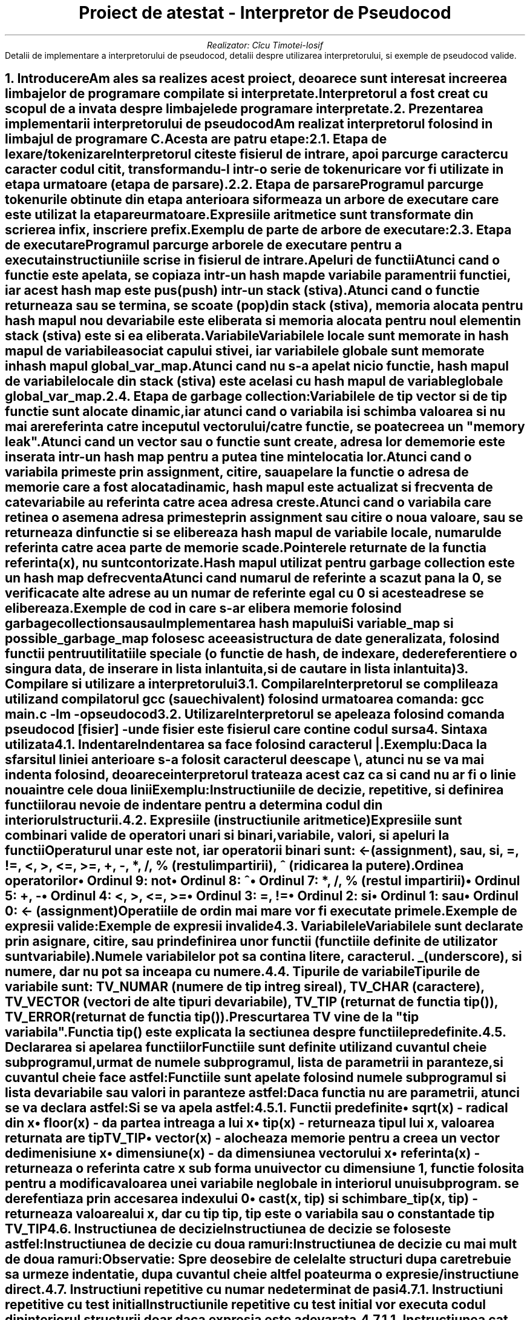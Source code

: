.nr QI 10n
.nr HM 0.5i
.nr FM 0.5i
.ds TOC Cuprins
.RP no
.P1
.TL
Proiect de atestat - Interpretor de Pseudocod
.AU
Realizator: C\[u0069_0302]cu Timotei-Iosif
.ND ""
.AB no
Detalii de implementare a interpretorului de pseudocod, detalii despre utilizarea interpretorului, si exemple de pseudocod valide.
.AE
.NH
Introducere
.XS
Introducere
.XE
.PP
Am ales sa realizes acest proiect, deoarece sunt interesat in creerea limbajelor de programare compilate si interpretate.
.PP
Interpretorul a fost creat cu scopul de a invata despre limbajele de programare interpretate.
\
\
.NH
Prezentarea implementarii interpretorului de pseudocod
.XS
Prezentarea implementarii interpretorului de pseudocod
.XE
.PP
Am realizat interpretorul folosind in limbajul de programare C. Acesta are patru etape:
.NH 2
Etapa de lexare/tokenizare
.XS
	Etapa de lexare/tokenizare
.XE
.PP
Interpretorul citeste fisierul de intrare, apoi parcurge caracter cu caracter codul citit, transformandu-l intr-o serie de tokenuri care vor fi utilizate in etapa urmatoare (etapa de parsare).
\

.NH 2
Etapa de parsare
.XS
	Etapa de parsare
.XE
.PP
Programul parcurge tokenurile obtinute din etapa anterioara si formeaza un arbore de executare care este utilizat la etapare urmatoare.
.PP
Expresiile aritmetice sunt transformate din scrierea infix, in scriere prefix.
.PP
Exemplu de parte de arbore de executare:
.PSPIC arbore.ps
\

.NH 2
Etapa de executare
.XS
	Etapa de executare
.XE
.PP
Programul parcurge arborele de executare pentru a executa instructiuniile scrise in fisierul de intrare.
.SH 3
Apeluri de functii
.XS
		Apeluri de functii
.XE
.PP
Atunci cand o functie este apelata, se copiaza intr-un hash map de variabile paramentrii functiei, iar acest hash map este pus (push) intr-un stack (stiva).
.PP
Atunci cand o functie returneaza sau se termina, se scoate (pop) din stack (stiva), memoria alocata pentru hash mapul nou de variabile este eliberata si memoria alocata pentru noul element in stack (stiva) este si ea eliberata.
.SH 3
Variabile
.XS
		Variabile
.XE
.PP
Variabilele locale sunt memorate in hash mapul de variabile asociat capului stivei, iar variabilele globale sunt memorate in hash mapul
.CW global_var_map .
.PP
Atunci cand nu s-a apelat nicio functie, hash mapul de variabile locale din stack (stiva) este acelasi cu hash mapul de variable globale
.CW global_var_map .
\

.NH 2
Etapa de garbage collection:
.XS
	Etapa de garbage collection:
.XE
.PP
Variabilele de tip vector si de tip functie sunt alocate dinamic, iar atunci cand o variabila isi schimba valoarea si nu mai are referinta catre inceputul vectorului/catre functie, se poate creea un "memory leak".
.PP
Atunci cand un vector sau o functie sunt create, adresa lor de memorie este inserata intr-un hash map pentru a putea tine minte locatia lor.
.PP
Atunci cand o variabila primeste prin assignment, citire, sau apelare la functie o adresa de memorie care a fost alocata dinamic, hash mapul este actualizat si frecventa de cate variabile au referinta catre acea adresa creste.
.PP
Atunci cand o variabila care retinea o asemena adresa primeste prin assignment sau citire o noua valoare, sau se returneaza din functie si se elibereaza hash mapul de variabile locale, numarul de referinta catre acea parte de memorie scade.
.PP
Pointerele returnate de la functia
.CW referinta(x) ,
nu sunt contorizate.
.PP
Hash mapul utilizat pentru garbage collection este un hash map de frecventa
.PP
Atunci cand numarul de referinte a scazut pana la 0, se verifica cate alte adrese au un numar de referinte egal cu 0 si aceste adrese se elibereaza.
.PP
Exemple de cod in care s-ar elibera memorie folosind garbage collection
.DS I
.B1
.CW
x <- vector(3)
x <- 10
.B2
.DE
.PP
sau
.DS I
.B1
.CW
x <- vector(3)
citeste x
.B2
.DE
.PP
sau
.DS I
.B1
.CW
subprogramul f() face
|	x <- vector(3)
f()
.B2
.DE

.SH 2
Implementarea hash mapului
.XS
	Implementarea hash mapului
.XE
.PP
Si variable_map si possible_garbage_map folosesc aceeasi structura de date generalizata, folosind functii pentru utilitatiile speciale (o functie de hash, de indexare, de dereferentiere o singura data, de inserare in lista inlantuita, si de cautare in lista inlantuita)


.NH
Compilare si utilizare a interpretorului
.XS
Compilare si utilizare a interpretorului
.XE
.NH 2
Compilare
.XS
	Compilare
.XE
.PP
Interpretorul se complileaza utilizand compilatorul 
.CW gcc 
(sau echivalent) folosind urmatoarea comanda:
.CW "gcc main.c -lm -o pseudocod"
\

.NH 2
Utilizare
.XS
	Utilizare
.XE
.PP
Interpretorul se apeleaza folosind comanda
.CW "pseudocod [fisier]"
- unde fisier este fisierul care contine codul sursa


.NH
Sintaxa utilizata
.XS
Sintaxa utilizata
.XE
.NH 2
Indentare
.XS
	Indentare
.XE
.PP
Indentarea sa face folosind caracterul 
.CW | .
.PP
Exemplu:
.DS I
.B1
.CW
daca 1 atunci
|	scrie "da"
.B2
.DE
.PP
Daca la sfarsitul liniei anterioare s-a folosit caracterul de escape 
.CW \\\\ ,
atunci nu se va mai indenta folosind, deoarece interpretorul trateaza acest caz ca si cand nu ar fi o linie noua intre cele doua linii
.PP
Exemplu:
.DS I
.B1
.CW
daca 1 si \\
     2 atunci
|	scrie "da"
.B2
.DE
.PP
Instructiuniile de decizie, repetitive, si definirea functiilor au nevoie de indentare pentru a determina codul din interiorul structurii.
\

.NH 2
Expresiile (instructiunile aritmetice)
.XS
	Expresiile (instructiunile aritmetice)
.XE
.PP
Expresiile sunt combinari valide de operatori unari si binari, variabile, valori, si apeluri la functii
.PP
Operaturul unar este
.CW not ", iar operatorii binari sunt: "
.CW <- 
(assignment),
.CW sau ,
.CW si ,
.CW = ,
.CW != ,
.CW < ,
.CW > ,
.CW <= ,
.CW >= ,
.CW + ,
.CW - ,
.CW * ,
.CW / ,
.CW % 
(restul impartirii),
.CW ^ 
(ridicarea la putere).
.SH 3
Ordinea operatorilor
.XS
		Ordinea operatorilor
.XE
.IP \(bu
Ordinul 9:
.CW not
.IP \(bu
Ordinul 8:
.CW ^
.IP \(bu
Ordinul 7:
.CW * ,
.CW / ,
.CW % 
(restul impartirii)
.IP \(bu
Ordinul 5:
.CW + ,
.CW -
.IP \(bu
Ordinul 4:
.CW < ,
.CW > ,
.CW <= ,
.CW >=
.IP \(bu
Ordinul 3:
.CW = ,
.CW !=
.IP \(bu
Ordinul 2:
.CW si
.IP \(bu
Ordinul 1:
.CW sau
.IP \(bu
Ordinul 0:
.CW <- 
(assignment)
.PP
Operatiile de ordin mai mare vor fi executate primele.
.PP
Exemple de expresii valide:
.DS I
.B1
.CW
x <- 10 * 2 / 2 * f(x)
.B2
.DE
.DS I
.B1
.CW
x = x != x
.B2
.DE
.DS I
.B1
.CW
x <- -1
.B2
.DE
.PP
Exemple de expresii invalide
.DS I
.B1
.CW
x <- 10 * 2 / 2 *
.B2
.DE
.DS I
.B1
.CW
x = != x
.B2
.DE
.DS I
.B1
.CW
x <- * 1
.B2
.DE
\

.NH 2
Variabilele
.XS
	Variabilele
.XE
.PP
Variabilele sunt declarate prin asignare, citire, sau prin definirea unor functii (functiile definite de utilizator sunt variabile).
.PP
Numele variabilelor pot sa contina litere, caracterul.
.CW _ 
(underscore), si numere, dar nu pot sa inceapa cu numere.

.NH 2
Tipurile de variabile
.XS
	Tipurile de variabile
.XE
.PP
Tipurile de variabile sunt:
.CW TV_NUMAR 
(numere de tip intreg si real),
.CW TV_CHAR 
(caractere),
.CW TV_VECTOR 
(vectori de alte tipuri de variabile),
.CW TV_TIP 
(returnat de functia 
.CW tip() ),
.CW TV_ERROR 
(returnat de functia 
.CW tip() ).
.PP
Prescurtarea
.CW TV
vine de la "tip variabila".
.PP
Functia 
.CW tip() 
este explicata la sectiunea despre functiile predefinite.
\

.NH 2
Declararea si apelarea functiilor
.XS
	Declararea si apelarea functiilor
.XE
.PP
Functiile sunt definite utilizand cuvantul cheie
.CW subprogramul ", urmat de numele subprogramul, lista de parametrii in paranteze, si cuvantul cheie "
.CW face 
astfel:
.DS I
.B1
.CW
subprogramul nume_subprogram(p0, p1, p2, ...) face
|	cod
.B2
.DE
.PP
Functiile sunt apelate folosind numele subprogramul si lista de variabile sau valori in paranteze astfel:
.DS I
.B1
.CW
nume_subprogram(v0, v1, v2, ...)
.B2
.DE
.PP
Daca functia nu are parametrii, atunci se va declara astfel:
.DS I
.B1
.CW
subprogramul nume_subprogram() face
|	cod
.B2
.DE
.PP
Si se va apela astfel:
.DS I
.B1
.CW
nume_subprogram()
.B2
.DE
.NH 3
Functii predefinite
.XS
		Functii predefinite
.XE
.IP \(bu
.CW sqrt(x) 
- radical din x
.IP \(bu
.CW floor(x) 
- da partea intreaga a lui x
.IP \(bu
.CW tip(x) 
- returneaza tipul lui x, valoarea returnata are tip 
.CW TV_TIP
.IP \(bu
.CW vector(x) 
- alocheaza memorie pentru a creea un vector de dimenisiune x
.IP \(bu
.CW dimensiune(x) 
- da dimensiunea vectorului x
.IP \(bu
.CW referinta(x) 
- returneaza o referinta catre x sub forma unui vector cu dimensiune 1, functie folosita pentru a modifica valoarea unei variabile neglobale in interiorul unui subprogram. se derefentiaza prin accesarea indexului 0
.IP \(bu
.CW "cast(x, tip) si schimbare_tip(x, tip)" 
- returneaza valoarea lui x, dar cu tip 
.CW tip ", "
.CW tip 
este o variabila sau o constanta de tip 
.CW TV_TIP
\

.NH 2
Instructiunea de decizie
.XS
	Instructiunea de decizie
.XE
.PP
Instructiunea de decizie se foloseste astfel:
.DS I
.B1
.CW
daca expr0 atunci
|	cod daca expr0 este adevarat
.B2
.DE
.PP
Instructiunea de decizie cu doua ramuri:
.DS I
.B1
.CW
daca expr0 atunci
|	cod daca expr0 este adevarat
|altfel
|	cod daca expr0 este fals
.B2
.DE
.PP
Instructiunea de decizie cu mai mult de doua ramuri:
.DS I
.B1
.CW
daca expr0 atunci
|       cod daca expr0 este adevarat
|altfel daca expr1 atunci
|       |	cod daca expr0 este fals si expr1 este adevarat
|       |altfel
|       |	cod daca expr0 este fals si expr1 este fals
.B2
.DE
.PP
.B "Observatie:" " Spre deosebire de celelalte structuri dupa care trebuie sa urmeze indentatie, dupa cuvantul cheie "
.CW altfel 
poate urma o expresie/instructiune direct.
\

.NH 2
Instructiuni repetitive cu numar nedeterminat de pasi
.XS
	Instructiuni repetitive cu numar nedeterminat de pasi
.XE
\
.NH 3
Instructiuni repetitive cu test initial
.XS
		Instructiuni repetitive cu test initial
.XE
.PP
Instructiunile repetitive cu test initial vor executa codul din interiorul structurii doar daca expresia este adevarata.
.NH 4
Instructiunea cat timp ... executa
.XS
			Instructiunea cat timp ... executa
.XE
.PP
Instructiunea
.CW "cat timp ... executa" 
se foloseste astfel:
.DS I
.B1
.CW
cat timp expr0 executa
|	cod daca expr0 este adevarat
.B2
.DE
\
.NH 4
Instructiunea pana cand ... executa
.XS
			Instructiunea pana cand ... executa
.XE
.PP
Instructiunea
.CW "pana cand ... executa" 
se foloseste astfel:
.DS I
.B1
.CW
pana cand expr0 executa
|	cod daca expr0 este fals
.B2
.DE
\
.NH 3
Instructiuni repetitive cu test final
.XS
		Instructiuni repetitive cu test final
.XE
.PP
Instructiunile repetitive cu test final vor executa cel putin o data codul din structura, indiferent daca expresia este adevarata, apoi vor executa codul din nou, doar daca expresia este adevarata
.NH 4
Instructiunea repeta ... cat timp
.XS
			Instructiunea repeta ... cat timp
.XE
.PP
Instructiunea
.CW "repeta ... cat timp" 
se foloseste astfel:
.DS I
.B1
.CW
repeta
|	cod daca expr0 este adevarat
|cat timp expr0
.B2
.DE
\
.NH 4
Instructiunea repeta ... pana cand
.XS
			Instructiunea repeta ... pana cand
.XE
.PP
Instructiunea
.CW "repeta ... pana cand" 
se foloseste astfel:
.DS I
.B1
.CW
repeta
|	cod daca expr0 este fals
|pana cand expr0
.B2
.DE
\

.NH 2
Instructiunea repetitiva cu numar determinat de pasi
.XS
	Instructiunea repetitiva cu numar determinat de pasi
.XE
.NH 3
Instructiunea pentru ... executa
.XS
		Instructiunea pentru ... executa
.XE
.PP
Instructiunea
.CW "pentru ... executa" 
se foloseste astfel:
.DS I
.B1
.CW
pentru expr0, expr1, expr2 executa
|	cod daca expr1 este adevarata
.B2
.DE
.PP
.CW expr0 
va fi executata, apoi se va testa daca 
.CW expr1 
este adevarata si daca este adevarata, se va executa codul din structura, la sfarsitul codului din structura, se va executa 
.CW expr2 
si se va intoarce la testare.
.PP
.B Observatie: 
spre deosebire de pseudocodul invatat la scoala, aceasta instructiune are aceeasi functionalitate ca si un 
.CW for 
din C.
\

.NH 2
Instructiuni de intrare/iesire
.XS
	Instructiuni de intrare/iesire
.XE
.NH 3
Instructiuni de intrare
.XS
		Instructiuni de intrare
.XE
.NH 4
Instructiunea citestetot
.XS
			Instructiunea citestetot
.XE
.PP
Instructiunea 
.CW citestetot 
va fi urmata de o variabila si se va citi de la tastatura un sir de caractere pana la caracterul de linie noua si se va stoca in variabila sub forma unui vector de caractere.
.PP
Exemplu:
.DS I
.B1
.CW
citestetot x
.B2
.DE
\
.NH 4
Instructiunea citeste
.XS
			Instructiunea citeste
.XE
.PP
Instructiunea 
.CW citeste 
va fi urmata de un numar nedeterminat de variabile si se va citi de la tastatura cuvant cu cuvant si se va determina daca poate fi interpretat ca numar. Daca poate fi interpretat ca numar, atunci va fi memorat ca numar (
.CW TV_NUMAR 
) in variabila corespunzatoare numarului cuvantului. Daca nu poate fi interpretat ca numar, atunci se va stoca in variabila corespunzatoare ca un vector de caractere.
.PP
Exemplu:
.DS I
.B1
.CW
citeste x, y, z
.B2
.DE
.PP
Si se citeste de la tastatura:
.DS I
.B1
.CW
abc 123 b1
.B2
.DE
.PP
Atunci 
.CW x 
va memora vectorul de caratere \*Qabc\*U, 
.CW y 
va memora numarul 123, 
.CW z 
va memora vectorul de caratere \*Qb1\*U.
.PP
Exemplu:
.DS I
.B1
.CW
citeste x
.B2
.DE
.PP
Si se citeste de la tastatura:
.DS I
.B1
.CW
12.12
.B2
.DE
.PP
Atunci 
.CW x 
va memora numarul 12.12 (doisprezece virgula doisprezece).
\
\
.NH 3
Instructiuni de iesire
.XS
		Instructiuni de iesire
.XE
.NH 4
Instructiunea scrie
.XS
			Instructiunea scrie
.XE
.PP
Instructiunea 
.CW scrie 
va fi urmata de un numar nedeterminat de variabile si valori care vor fi afisate in consola in functie de tipul lor:
.IP \(bu
.CW TV_NUMAR 
- va afisa numarul
.IP \(bu
.CW TV_CHAR 
- va afisa caracterul
.IP \(bu
.CW TV_VECTOR 
- daca este un sir de caractere, atunci se va afisa sirul de caractere. Daca nu este sir de caractere, atunci interpretorul va da eroare
.IP \(bu
.CW TV_TIP 
- va afisa 
.CW TV_NUMAR 
, 
.CW TV_CHAR 
, 
.CW TV_VECTOR 
, 
.CW TV_TIP 
, sau 
.CW TV_ERROR 
in functie de valoarea variabilei
.IP \(bu
.CW TV_ERROR 
- se va trata precum variabila are tip de numar
.CW TV_NUMAR ) (
\

.NH 2
Vectori
.XS
	Vectori
.XE
.NH 3
Declarea vectoriilor
.XS
		Declarea vectoriilor
.XE
.PP
Vectorii pot fi declarati in doua moduri.
.DS I
.B1
.CW
x <- vector(3)
.B2
.DE
.PP
care va creea un vector de dimensiune 3
.PP
si
.DS I
.B1
.CW
x <- (1, 2, 3)
.B2
.DE
.PP
care va creea un vector de dimensiune 3 cu valoriile 1, 2, 3.
.PP
Vectorii pot avea mai multe dimesiuni astfel:
.DS I
.B1
.CW
x <- vector(3)
x[0] <- vector(3)
.B2
.DE
.PP
si
.DS I
.B1
.CW
x <- ((1, 2, 3), 2, 3)
.B2
.DE
\
.NH 3
Indexarea vectoriilor
.XS
		Indexarea vectoriilor
.XE
.PP
Vectorii pot fi indexati utilizand urmatoarea sintaxa:
.DS I
.B1
.CW
x[expr0][expr1]...[exprn]
.B2
.DE
.PP
Exemplu:
.DS I
.B1
.CW
x <- ((1, 2, 3), 2, 3)
scrie x[0][1], " ", x[2]
.B2
.DE
.PP
va afisa:
.DS I
.B1
.CW
2 3
.B2
.DE
\

.NH 2
Cuvatul cheie sursa
.XS
	Cuvatul cheie sursa
.XE
.PP
Acest cuvant cheie este singurul care este interpretat in etapa de lexing, similar cu C. Codul din noul fisier este inserat in lista de tokenuri exact in locul in care apare, iar mai tarziu este tratat la fel ca si codul din sursa principala.
.PP
Dupa cuvantul cheie sursa, se va scrie locatia fisierului care sa fie inclus.
.PP
Exemplu:
.PP
Fisierul
.CW main.pseudo
.DS I
.B1
.CW
sursa "alta_sursa.pseudo"
f()
.B2
.DE
.PP
Fisierul
.CW alta_sursa.pseudo
.DS I
.B1
.CW
subprogramul f() face
|	scrie "123"
.B2
.DE
.PP
Va afisa:
.DS I
.B1
.CW
123
.B2
.DE


.NH 2
Comentarii
.XS
	Comentarii
.XE
.PP
Comentariile pot fi scrise utilizand caracterul
.CW # 
similar cu python. Tot ce urmeaza dupa caracterul
.CW # 
va fi ignorat pana la urmatoarea linie.
.PP
Exemplu:
.DS I
.B1
.CW
# daca 1 atunci
# |	scrie 2
.B2
.DE
.PP
Nu va afisa nimic.


.NH
Exemple de cod in directiva "examples"
.XS
Exemple de cod in directiva "examples"
.XE
.PP
Am realizat cateva programe folosind pseudocodul/limbajul de programare inventat de mine pentru a afisa abilitatiile acestuia.
\

.NH 2
X si 0
.XS
	X si 0
.XE
.PP
Am implementat jocul de x si 0 in pseudocod folosind citirea si afisarea in consola. Tabla de joc este memorata intr-un vector/tablou bidimensional.
.PP
Atunci cand trebuie intrata casuta in care se va pune simbolul (x sau 0), se va afisa un prompt care evidentiaza a cui tura este. Inputul este reprezentat de un numar intre 1 si 3 pentru linie si un numar intre 1 si 3 pentru coloana, acestea fiind separate printr-un spatiu.
.PP
Programul va determina automat cazurile de castig sau egalitate.
\

.NH 2
Sah
.XS
	Sah
.XE
.PP
Am implementat o versiune incompleta a jocului de sah in pseudocod folosind citirea si afisarea in consola. Tabla de sah este memorata intr-un vector/tablou bidimensional.
.PP
Acesta are aproape toate miscarile, cu exceptia miscarii "en passant". Acesta poate detecta egalitate doar in cazurile stalemate, si 50 move rule, dar nu si in cazurile dead position rule, sau threefold repetition. In rest, jocul este complet.
.PP
Programul va detecta automat sah-ul si sahmat-ul.
.PP
Miscariile se scriu la promptul
.CW mutare> .
Miscariile nu se specifica folosind notatia de sah, ci se specifica casuta de inceput a piesei si unde trebuie mutata folosind sintaxa litera-numar (coloana-linie; exemplu:
.CW "D2 D4" ).
Programul va detecta automat daca mutarea este valida.
.PP
In cazul in care o miscare este invalida, programul v-a explica criteriul folosit pentru a detecta ca miscarea este invalida. Tabla de sah este afisata la fiecare tura din perspectiva persoanei care trebuie sa mute.
\

.NH 2
Probleme de eficienta
.XS
	Probleme de eficienta
.XE
.PP
Am rezolvat o parte (10 probleme) din problemele propuse la proba practica pentru examenul de atestare a competentelor profesionale a absolventilor claselor de matematica-informatica si matematica-informatica, intensiv informatica, in pseudocod.
.PP
Deoarece nu am implementat citire si afisare in fisier in pseudocod, am modificat cerinta unor probleme, astfel incat sa foloseasca citirea de la tastatura si afisarea in consola (stdin si stdout).


.NH
Pentru utilizatorii de linux
.XS
Pentru utilizatorii de linux
.XE
.PP
Programul se poate instala folosind comanda
.CW "sudo make install"


.NH
Pentru utilizatorii de vim
.XS
Pentru utilizatorii de vim
.XE
.PP
In folderul/directiva
.CW vim
am inclus fisierul
.CW pseudo.vim
pentru sintaxa astfel incat vim sa foloseasca highlightarea de sintaxa pentru pseudocod, de exemplu:
.PSPIC vim.ps
.PP
Fisierul trebuie plasat in
.CW ~/.vim/syntax
sau in alt folder echivalent.


.bp
.XS
Cuprins
.XE
.PX
